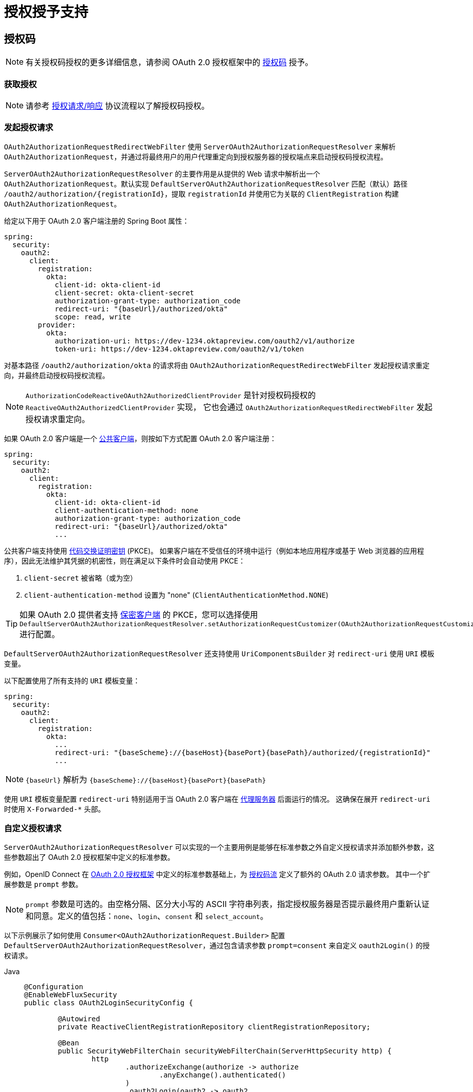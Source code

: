 [[oauth2Client-auth-grant-support]]
= 授权授予支持

[[oauth2Client-auth-code-grant]]
== 授权码

[NOTE]
有关授权码授权的更多详细信息，请参阅 OAuth 2.0 授权框架中的 https://tools.ietf.org/html/rfc6749#section-1.3.1[授权码] 授予。

=== 获取授权

[NOTE]
请参考 https://tools.ietf.org/html/rfc6749#section-4.1.1[授权请求/响应] 协议流程以了解授权码授权。

=== 发起授权请求

`OAuth2AuthorizationRequestRedirectWebFilter` 使用 `ServerOAuth2AuthorizationRequestResolver` 来解析 `OAuth2AuthorizationRequest`，并通过将最终用户的用户代理重定向到授权服务器的授权端点来启动授权码授权流程。

`ServerOAuth2AuthorizationRequestResolver` 的主要作用是从提供的 Web 请求中解析出一个 `OAuth2AuthorizationRequest`。默认实现 `DefaultServerOAuth2AuthorizationRequestResolver` 匹配（默认）路径 `+/oauth2/authorization/{registrationId}+`，提取 `registrationId` 并使用它为关联的 `ClientRegistration` 构建 `OAuth2AuthorizationRequest`。

给定以下用于 OAuth 2.0 客户端注册的 Spring Boot 属性：

[source,yaml,attrs="-attributes"]
----
spring:
  security:
    oauth2:
      client:
        registration:
          okta:
            client-id: okta-client-id
            client-secret: okta-client-secret
            authorization-grant-type: authorization_code
            redirect-uri: "{baseUrl}/authorized/okta"
            scope: read, write
        provider:
          okta:
            authorization-uri: https://dev-1234.oktapreview.com/oauth2/v1/authorize
            token-uri: https://dev-1234.oktapreview.com/oauth2/v1/token
----

对基本路径 `/oauth2/authorization/okta` 的请求将由 `OAuth2AuthorizationRequestRedirectWebFilter` 发起授权请求重定向，并最终启动授权码授权流程。

[NOTE]
`AuthorizationCodeReactiveOAuth2AuthorizedClientProvider` 是针对授权码授权的 `ReactiveOAuth2AuthorizedClientProvider` 实现，
它也会通过 `OAuth2AuthorizationRequestRedirectWebFilter` 发起授权请求重定向。

如果 OAuth 2.0 客户端是一个 https://tools.ietf.org/html/rfc6749#section-2.1[公共客户端]，则按如下方式配置 OAuth 2.0 客户端注册：

[source,yaml,attrs="-attributes"]
----
spring:
  security:
    oauth2:
      client:
        registration:
          okta:
            client-id: okta-client-id
            client-authentication-method: none
            authorization-grant-type: authorization_code
            redirect-uri: "{baseUrl}/authorized/okta"
            ...
----

公共客户端支持使用 https://tools.ietf.org/html/rfc7636[代码交换证明密钥] (PKCE)。
如果客户端在不受信任的环境中运行（例如本地应用程序或基于 Web 浏览器的应用程序），因此无法维护其凭据的机密性，则在满足以下条件时会自动使用 PKCE：

. `client-secret` 被省略（或为空）
. `client-authentication-method` 设置为 "none" (`ClientAuthenticationMethod.NONE`)

[TIP]
如果 OAuth 2.0 提供者支持 https://tools.ietf.org/html/rfc6749#section-2.1[保密客户端] 的 PKCE，您可以选择使用 `DefaultServerOAuth2AuthorizationRequestResolver.setAuthorizationRequestCustomizer(OAuth2AuthorizationRequestCustomizers.withPkce())` 进行配置。

[[oauth2Client-auth-code-redirect-uri]]
`DefaultServerOAuth2AuthorizationRequestResolver` 还支持使用 `UriComponentsBuilder` 对 `redirect-uri` 使用 `URI` 模板变量。

以下配置使用了所有支持的 `URI` 模板变量：

[source,yaml,attrs="-attributes"]
----
spring:
  security:
    oauth2:
      client:
        registration:
          okta:
            ...
            redirect-uri: "{baseScheme}://{baseHost}{basePort}{basePath}/authorized/{registrationId}"
            ...
----

[NOTE]
`+{baseUrl}+` 解析为 `+{baseScheme}://{baseHost}{basePort}{basePath}+`

使用 `URI` 模板变量配置 `redirect-uri` 特别适用于当 OAuth 2.0 客户端在 xref:features/exploits/http.adoc#http-proxy-server[代理服务器] 后面运行的情况。
这确保在展开 `redirect-uri` 时使用 `X-Forwarded-*` 头部。

=== 自定义授权请求

`ServerOAuth2AuthorizationRequestResolver` 可以实现的一个主要用例是能够在标准参数之外自定义授权请求并添加额外参数，这些参数超出了 OAuth 2.0 授权框架中定义的标准参数。

例如，OpenID Connect 在 https://tools.ietf.org/html/rfc6749#section-4.1.1[OAuth 2.0 授权框架] 中定义的标准参数基础上，为 https://openid.net/specs/openid-connect-core-1_0.html#AuthRequest[授权码流] 定义了额外的 OAuth 2.0 请求参数。
其中一个扩展参数是 `prompt` 参数。

[NOTE]
====
`prompt` 参数是可选的。由空格分隔、区分大小写的 ASCII 字符串列表，指定授权服务器是否提示最终用户重新认证和同意。定义的值包括：`none`、`login`、`consent` 和 `select_account`。
====

以下示例展示了如何使用 `Consumer<OAuth2AuthorizationRequest.Builder>` 配置 `DefaultServerOAuth2AuthorizationRequestResolver`，通过包含请求参数 `prompt=consent` 来自定义 `oauth2Login()` 的授权请求。

[tabs]
======
Java::
+
[source,java,role="primary"]
----
@Configuration
@EnableWebFluxSecurity
public class OAuth2LoginSecurityConfig {

	@Autowired
	private ReactiveClientRegistrationRepository clientRegistrationRepository;

	@Bean
	public SecurityWebFilterChain securityWebFilterChain(ServerHttpSecurity http) {
		http
			.authorizeExchange(authorize -> authorize
				.anyExchange().authenticated()
			)
			.oauth2Login(oauth2 -> oauth2
				.authorizationRequestResolver(
					authorizationRequestResolver(this.clientRegistrationRepository)
				)
			);
		return http.build();
	}

	private ServerOAuth2AuthorizationRequestResolver authorizationRequestResolver(
			ReactiveClientRegistrationRepository clientRegistrationRepository) {

		DefaultServerOAuth2AuthorizationRequestResolver authorizationRequestResolver =
				new DefaultServerOAuth2AuthorizationRequestResolver(
						clientRegistrationRepository);
		authorizationRequestResolver.setAuthorizationRequestCustomizer(
				authorizationRequestCustomizer());

		return  authorizationRequestResolver;
	}

	private Consumer<OAuth2AuthorizationRequest.Builder> authorizationRequestCustomizer() {
		return customizer -> customizer
					.additionalParameters(params -> params.put("prompt", "consent"));
	}
}
----

Kotlin::
+
[source,kotlin,role="secondary"]
----
@Configuration
@EnableWebFluxSecurity
class SecurityConfig {

    @Autowired
    private lateinit var customClientRegistrationRepository: ReactiveClientRegistrationRepository

    @Bean
    fun securityFilterChain(http: ServerHttpSecurity): SecurityWebFilterChain {
        http {
            authorizeExchange {
                authorize(anyExchange, authenticated)
            }
            oauth2Login {
                authorizationRequestResolver = authorizationRequestResolver(customClientRegistrationRepository)
            }
        }

        return http.build()
    }

    private fun authorizationRequestResolver(
            clientRegistrationRepository: ReactiveClientRegistrationRepository): ServerOAuth2AuthorizationRequestResolver {
        val authorizationRequestResolver = DefaultServerOAuth2AuthorizationRequestResolver(
                clientRegistrationRepository)
        authorizationRequestResolver.setAuthorizationRequestCustomizer(
                authorizationRequestCustomizer())
        return authorizationRequestResolver
    }

    private fun authorizationRequestCustomizer(): Consumer<OAuth2AuthorizationRequest.Builder> {
        return Consumer { customizer ->
            customizer
                .additionalParameters { params -> params["prompt"] = "consent" }
        }
    }
}
----
======

对于简单的用例，如果特定提供者的附加请求参数始终相同，则可以直接在 `authorization-uri` 属性中添加。

例如，如果提供者 `okta` 的请求参数 `prompt` 的值始终为 `consent`，那么只需如下配置：

[source,yaml]
----
spring:
  security:
    oauth2:
      client:
        provider:
          okta:
            authorization-uri: https://dev-1234.oktapreview.com/oauth2/v1/authorize?prompt=consent
----

前面的示例展示了在标准参数之上添加自定义参数的常见用例。
另外，如果你的需求更复杂，可以通过简单地覆盖 `OAuth2AuthorizationRequest.authorizationRequestUri` 属性来完全控制构建授权请求 URI 的过程。

[TIP]
`OAuth2AuthorizationRequest.Builder.build()` 构造 `OAuth2AuthorizationRequest.authorizationRequestUri`，该属性表示包含所有查询参数的授权请求 URI，采用 `application/x-www-form-urlencoded` 格式。

以下示例展示了前述示例中 `authorizationRequestCustomizer()` 的变体，并且覆盖了 `OAuth2AuthorizationRequest.authorizationRequestUri` 属性。

[tabs]
======
Java::
+
[source,java,role="primary"]
----
private Consumer<OAuth2AuthorizationRequest.Builder> authorizationRequestCustomizer() {
	return customizer -> customizer
			.authorizationRequestUri(uriBuilder -> uriBuilder
					.queryParam("prompt", "consent").build());
}
----

Kotlin::
+
[source,kotlin,role="secondary"]
----
private fun authorizationRequestCustomizer(): Consumer<OAuth2AuthorizationRequest.Builder> {
    return Consumer { customizer: OAuth2AuthorizationRequest.Builder ->
        customizer
                .authorizationRequestUri { uriBuilder: UriBuilder ->
                    uriBuilder
                            .queryParam("prompt", "consent").build()
                }
    }
}
----
======


=== 存储授权请求

`ServerAuthorizationRequestRepository` 负责从发起授权请求到接收到授权响应（回调）期间的 `OAuth2AuthorizationRequest` 持久化。

[TIP]
`OAuth2AuthorizationRequest` 用于关联和验证授权响应。

`ServerAuthorizationRequestRepository` 的默认实现是 `WebSessionOAuth2ServerAuthorizationRequestRepository`，它将 `OAuth2AuthorizationRequest` 存储在 `WebSession` 中。

如果你有自定义的 `ServerAuthorizationRequestRepository` 实现，可以按以下示例进行配置：

.ServerAuthorizationRequestRepository 配置
[tabs]
======
Java::
+
[source,java,role="primary"]
----
@Configuration
@EnableWebFluxSecurity
public class OAuth2ClientSecurityConfig {

	@Bean
	public SecurityWebFilterChain securityWebFilterChain(ServerHttpSecurity http) {
		http
			.oauth2Client(oauth2 -> oauth2
				.authorizationRequestRepository(this.authorizationRequestRepository())
				...
			);
		return http.build();
	}
}
----

Kotlin::
+
[source,kotlin,role="secondary"]
----
@Configuration
@EnableWebFluxSecurity
class OAuth2ClientSecurityConfig {

    @Bean
    fun securityFilterChain(http: ServerHttpSecurity): SecurityWebFilterChain {
        http {
            oauth2Client {
                authorizationRequestRepository = authorizationRequestRepository()
            }
        }

        return http.build()
    }
}
----
======

=== 请求访问令牌

[NOTE]
请参考 https://tools.ietf.org/html/rfc6749#section-4.1.3[访问令牌请求/响应] 协议流程以了解授权码授权。

授权码授权的 `ReactiveOAuth2AccessTokenResponseClient` 默认实现是 `WebClientReactiveAuthorizationCodeTokenResponseClient`，它使用 `WebClient` 在授权服务器的令牌端点处交换授权码以获取访问令牌。

`WebClientReactiveAuthorizationCodeTokenResponseClient` 非常灵活，因为它允许你自定义令牌请求的预处理和/或令牌响应的后处理。


=== 自定义访问令牌请求

如果你需要自定义令牌请求的预处理，可以为 `WebClientReactiveAuthorizationCodeTokenResponseClient.setParametersConverter()` 提供一个自定义的 `Converter<OAuth2AuthorizationCodeGrantRequest, MultiValueMap<String, String>>`。
默认实现构建了一个只包含标准 https://tools.ietf.org/html/rfc6749#section-4.1.3[OAuth 2.0 访问令牌请求] 中 `grant_type` 参数的 `MultiValueMap<String, String>`，用于构造请求。其他授权码授权所需的参数直接由 `WebClientReactiveAuthorizationCodeTokenResponseClient` 添加到请求体中。然而，提供一个自定义的 `Converter` 将允许你扩展标准令牌请求并添加自定义参数。

[TIP]
如果你只想添加额外参数，可以改为为 `WebClientReactiveAuthorizationCodeTokenResponseClient.addParametersConverter()` 提供一个自定义的 `Converter<OAuth2AuthorizationCodeGrantRequest, MultiValueMap<String, String>>`，它会构建一个聚合 `Converter`。

IMPORTANT: 自定义 `Converter` 必须返回目标 OAuth 2.0 提供商能够理解的有效 OAuth 2.0 访问令牌请求参数。


=== 自定义访问令牌响应

另一方面，如果你需要自定义令牌响应的后处理，你需要为 `WebClientReactiveAuthorizationCodeTokenResponseClient.setBodyExtractor()` 提供一个自定义配置的 `BodyExtractor<Mono<OAuth2AccessTokenResponse>, ReactiveHttpInputMessage>`，用于将 OAuth 2.0 访问令牌响应转换为 `OAuth2AccessTokenResponse`。由 `OAuth2BodyExtractors.oauth2AccessTokenResponse()` 提供的默认实现会解析响应并相应地处理错误。

=== 自定义 `WebClient`

或者，如果你的需求更高级，你可以通过为 `WebClientReactiveAuthorizationCodeTokenResponseClient.setWebClient()` 提供一个自定义配置的 `WebClient` 来完全控制请求/响应。

无论你是自定义 `WebClientReactiveAuthorizationCodeTokenResponseClient` 还是提供自己的 `ReactiveOAuth2AccessTokenResponseClient` 实现，都需要按以下示例进行配置：

.访问令牌响应配置
[tabs]
======
Java::
+
[source,java,role="primary"]
----
@Configuration
@EnableWebFluxSecurity
public class OAuth2ClientSecurityConfig {

	@Bean
	public SecurityWebFilterChain securityWebFilterChain(ServerHttpSecurity http) {
		http
			.oauth2Client(oauth2 -> oauth2
				.authenticationManager(this.authorizationCodeAuthenticationManager())
				...
			);
		return http.build();
	}

	private ReactiveAuthenticationManager authorizationCodeAuthenticationManager() {
		WebClientReactiveAuthorizationCodeTokenResponseClient accessTokenResponseClient =
				new WebClientReactiveAuthorizationCodeTokenResponseClient();
		...

		return new OAuth2AuthorizationCodeReactiveAuthenticationManager(accessTokenResponseClient);
	}
}
----

Kotlin::
+
[source,kotlin,role="secondary"]
----
@Configuration
@EnableWebFluxSecurity
class OAuth2ClientSecurityConfig {

    @Bean
    fun securityFilterChain(http: ServerHttpSecurity): SecurityWebFilterChain {
        http {
            oauth2Client {
                authenticationManager = authorizationCodeAuthenticationManager()
            }
        }

        return http.build()
    }

    private fun authorizationCodeAuthenticationManager(): ReactiveAuthenticationManager {
        val accessTokenResponseClient = WebClientReactiveAuthorizationCodeTokenResponseClient()
        ...

        return OAuth2AuthorizationCodeReactiveAuthenticationManager(accessTokenResponseClient)
    }
}
----
======


[[oauth2Client-refresh-token-grant]]
== 刷新令牌

[NOTE]
请参考 OAuth 2.0 授权框架以了解更多关于 https://tools.ietf.org/html/rfc6749#section-1.5[刷新令牌] 的详细信息。

=== 刷新访问令牌

[NOTE]
请参考 https://tools.ietf.org/html/rfc6749#section-6[访问令牌请求/响应] 协议流程以了解刷新令牌授权。

刷新令牌授权的 `ReactiveOAuth2AccessTokenResponseClient` 默认实现是 `WebClientReactiveRefreshTokenTokenResponseClient`，它使用 `WebClient` 在授权服务器的令牌端点刷新访问令牌。

`WebClientReactiveRefreshTokenTokenResponseClient` 非常灵活，因为它允许你自定义令牌请求的预处理和/或令牌响应的后处理。


=== 自定义访问令牌请求

如果你需要自定义令牌请求的预处理，可以为 `WebClientReactiveRefreshTokenTokenResponseClient.setParametersConverter()` 提供一个自定义的 `Converter<OAuth2RefreshTokenGrantRequest, MultiValueMap<String, String>>`。
默认实现构建了一个只包含标准 https://tools.ietf.org/html/rfc6749#section-6[OAuth 2.0 访问令牌请求] 中 `grant_type` 参数的 `MultiValueMap<String, String>`，用于构造请求。其他刷新令牌授权所需的参数直接由 `WebClientReactiveRefreshTokenTokenResponseClient` 添加到请求体中。然而，提供一个自定义的 `Converter` 将允许你扩展标准令牌请求并添加自定义参数。

[TIP]
如果你只想添加额外参数，可以改为为 `WebClientReactiveRefreshTokenTokenResponseClient.addParametersConverter()` 提供一个自定义的 `Converter<OAuth2RefreshTokenGrantRequest, MultiValueMap<String, String>>`，它会构建一个聚合 `Converter`。

IMPORTANT: 自定义 `Converter` 必须返回目标 OAuth 2.0 提供商能够理解的有效 OAuth 2.0 访问令牌请求参数。


=== 自定义访问令牌响应

另一方面，如果你需要自定义令牌响应的后处理，你需要为 `WebClientReactiveRefreshTokenTokenResponseClient.setBodyExtractor()` 提供一个自定义配置的 `BodyExtractor<Mono<OAuth2AccessTokenResponse>, ReactiveHttpInputMessage>`，用于将 OAuth 2.0 访问令牌响应转换为 `OAuth2AccessTokenResponse`。由 `OAuth2BodyExtractors.oauth2AccessTokenResponse()` 提供的默认实现会解析响应并相应地处理错误。

=== 自定义 `WebClient`

或者，如果你的需求更高级，你可以通过为 `WebClientReactiveRefreshTokenTokenResponseClient.setWebClient()` 提供一个自定义配置的 `WebClient` 来完全控制请求/响应。

无论你是自定义 `WebClientReactiveRefreshTokenTokenResponseClient` 还是提供自己的 `ReactiveOAuth2AccessTokenResponseClient` 实现，都需要按以下示例进行配置：

.访问令牌响应配置
[tabs]
======
Java::
+
[source,java,role="primary"]
----
// Customize
ReactiveOAuth2AccessTokenResponseClient<OAuth2RefreshTokenGrantRequest> refreshTokenTokenResponseClient = ...

ReactiveOAuth2AuthorizedClientProvider authorizedClientProvider =
		ReactiveOAuth2AuthorizedClientProviderBuilder.builder()
				.authorizationCode()
				.refreshToken(configurer -> configurer.accessTokenResponseClient(refreshTokenTokenResponseClient))
				.build();

...

authorizedClientManager.setAuthorizedClientProvider(authorizedClientProvider);
----

Kotlin::
+
[source,kotlin,role="secondary"]
----
// Customize
val refreshTokenTokenResponseClient: ReactiveOAuth2AccessTokenResponseClient<OAuth2RefreshTokenGrantRequest> = ...

val authorizedClientProvider: ReactiveOAuth2AuthorizedClientProvider = ReactiveOAuth2AuthorizedClientProviderBuilder.builder()
        .authorizationCode()
        .refreshToken { it.accessTokenResponseClient(refreshTokenTokenResponseClient) }
        .build()

...

authorizedClientManager.setAuthorizedClientProvider(authorizedClientProvider)
----
======

[NOTE]
`ReactiveOAuth2AuthorizedClientProviderBuilder.builder().refreshToken()` 配置了一个 `RefreshTokenReactiveOAuth2AuthorizedClientProvider`，
它是针对刷新令牌授权的 `ReactiveOAuth2AuthorizedClientProvider` 实现。

`OAuth2RefreshToken` 可能作为 `authorization_code` 和 `password` 授权类型的访问令牌响应的一部分被返回。
如果 `OAuth2AuthorizedClient.getRefreshToken()` 可用并且 `OAuth2AuthorizedClient.getAccessToken()` 已过期，`RefreshTokenReactiveOAuth2AuthorizedClientProvider` 将自动刷新它。


[[oauth2Client-client-creds-grant]]
== 客户端凭证

[NOTE]
请参考 OAuth 2.0 授权框架以了解更多关于 https://tools.ietf.org/html/rfc6749#section-1.3.4[客户端凭证] 授权的详细信息。

=== 请求访问令牌

[NOTE]
请参考 https://tools.ietf.org/html/rfc6749#section-4.4.2[访问令牌请求/响应] 协议流程以了解客户端凭证授权。

客户端凭证授权的 `ReactiveOAuth2AccessTokenResponseClient` 默认实现是 `WebClientReactiveClientCredentialsTokenResponseClient`，它使用 `WebClient` 在授权服务器的令牌端点请求访问令牌。

`WebClientReactiveClientCredentialsTokenResponseClient` 非常灵活，因为它允许你自定义令牌请求的预处理和/或令牌响应的后处理。


=== 自定义访问令牌请求

如果你需要自定义令牌请求的预处理，可以为 `WebClientReactiveClientCredentialsTokenResponseClient.setParametersConverter()` 提供一个自定义的 `Converter<OAuth2ClientCredentialsGrantRequest, MultiValueMap<String, String>>`。
默认实现构建了一个只包含标准 https://tools.ietf.org/html/rfc6749#section-4.4.2[OAuth 2.0 访问令牌请求] 中 `grant_type` 参数的 `MultiValueMap<String, String>`，用于构造请求。其他客户端凭证授权所需的参数直接由 `WebClientReactiveClientCredentialsTokenResponseClient` 添加到请求体中。然而，提供一个自定义的 `Converter` 将允许你扩展标准令牌请求并添加自定义参数。

[TIP]
如果你只想添加额外参数，可以改为为 `WebClientReactiveClientCredentialsTokenResponseClient.addParametersConverter()` 提供一个自定义的 `Converter<OAuth2ClientCredentialsGrantRequest, MultiValueMap<String, String>>`，它会构建一个聚合 `Converter`。

IMPORTANT: 自定义 `Converter` 必须返回目标 OAuth 2.0 提供商能够理解的有效 OAuth 2.0 访问令牌请求参数。


=== 自定义访问令牌响应

另一方面，如果你需要自定义令牌响应的后处理，你需要为 `WebClientReactiveClientCredentialsTokenResponseClient.setBodyExtractor()` 提供一个自定义配置的 `BodyExtractor<Mono<OAuth2AccessTokenResponse>, ReactiveHttpInputMessage>`，用于将 OAuth 2.0 访问令牌响应转换为 `OAuth2AccessTokenResponse`。由 `OAuth2BodyExtractors.oauth2AccessTokenResponse()` 提供的默认实现会解析响应并相应地处理错误。

=== 自定义 `WebClient`

或者，如果你的需求更高级，你可以通过为 `WebClientReactiveClientCredentialsTokenResponseClient.setWebClient()` 提供一个自定义配置的 `WebClient` 来完全控制请求/响应。

无论你是自定义 `WebClientReactiveClientCredentialsTokenResponseClient` 还是提供自己的 `ReactiveOAuth2AccessTokenResponseClient` 实现，都需要按以下示例进行配置：

[tabs]
======
Java::
+
[source,java,role="primary"]
----
// Customize
ReactiveOAuth2AccessTokenResponseClient<OAuth2ClientCredentialsGrantRequest> clientCredentialsTokenResponseClient = ...

ReactiveOAuth2AuthorizedClientProvider authorizedClientProvider =
		ReactiveOAuth2AuthorizedClientProviderBuilder.builder()
				.clientCredentials(configurer -> configurer.accessTokenResponseClient(clientCredentialsTokenResponseClient))
				.build();

...

authorizedClientManager.setAuthorizedClientProvider(authorizedClientProvider);
----

Kotlin::
+
[source,kotlin,role="secondary"]
----
// Customize
val clientCredentialsTokenResponseClient: ReactiveOAuth2AccessTokenResponseClient<OAuth2ClientCredentialsGrantRequest> = ...

val authorizedClientProvider: ReactiveOAuth2AuthorizedClientProvider = ReactiveOAuth2AuthorizedClientProviderBuilder.builder()
        .clientCredentials { it.accessTokenResponseClient(clientCredentialsTokenResponseClient) }
        .build()

...

authorizedClientManager.setAuthorizedClientProvider(authorizedClientProvider)
----
======

[NOTE]
`ReactiveOAuth2AuthorizedClientProviderBuilder.builder().clientCredentials()` 配置了一个 `ClientCredentialsReactiveOAuth2AuthorizedClientProvider`，
它是针对客户端凭证授权的 `ReactiveOAuth2AuthorizedClientProvider` 实现。

=== 使用访问令牌

给定以下用于 OAuth 2.0 客户端注册的 Spring Boot 属性：

[source,yaml]
----
spring:
  security:
    oauth2:
      client:
        registration:
          okta:
            client-id: okta-client-id
            client-secret: okta-client-secret
            authorization-grant-type: client_credentials
            scope: read, write
        provider:
          okta:
            token-uri: https://dev-1234.oktapreview.com/oauth2/v1/token
----

...以及 `ReactiveOAuth2AuthorizedClientManager` `@Bean`：

[tabs]
======
Java::
+
[source,java,role="primary"]
----
@Bean
public ReactiveOAuth2AuthorizedClientManager authorizedClientManager(
		ReactiveClientRegistrationRepository clientRegistrationRepository,
		ServerOAuth2AuthorizedClientRepository authorizedClientRepository) {

	ReactiveOAuth2AuthorizedClientProvider authorizedClientProvider =
			ReactiveOAuth2AuthorizedClientProviderBuilder.builder()
					.clientCredentials()
					.build();

	DefaultReactiveOAuth2AuthorizedClientManager authorizedClientManager =
			new DefaultReactiveOAuth2AuthorizedClientManager(
					clientRegistrationRepository, authorizedClientRepository);
	authorizedClientManager.setAuthorizedClientProvider(authorizedClientProvider);

	return authorizedClientManager;
}
----

Kotlin::
+
[source,kotlin,role="secondary"]
----
@Bean
fun authorizedClientManager(
        clientRegistrationRepository: ReactiveClientRegistrationRepository,
        authorizedClientRepository: ServerOAuth2AuthorizedClientRepository): ReactiveOAuth2AuthorizedClientManager {
    val authorizedClientProvider: ReactiveOAuth2AuthorizedClientProvider = ReactiveOAuth2AuthorizedClientProviderBuilder.builder()
            .clientCredentials()
            .build()
    val authorizedClientManager = DefaultReactiveOAuth2AuthorizedClientManager(
            clientRegistrationRepository, authorizedClientRepository)
    authorizedClientManager.setAuthorizedClientProvider(authorizedClientProvider)
    return authorizedClientManager
}
----
======

你可以如下获取 `OAuth2AccessToken`：

[tabs]
======
Java::
+
[source,java,role="primary"]
----
@Controller
public class OAuth2ClientController {

	@Autowired
	private ReactiveOAuth2AuthorizedClientManager authorizedClientManager;

	@GetMapping("/")
	public Mono<String> index(Authentication authentication, ServerWebExchange exchange) {
		OAuth2AuthorizeRequest authorizeRequest = OAuth2AuthorizeRequest.withClientRegistrationId("okta")
				.principal(authentication)
				.attribute(ServerWebExchange.class.getName(), exchange)
				.build();

		return this.authorizedClientManager.authorize(authorizeRequest)
				.map(OAuth2AuthorizedClient::getAccessToken)
				...
				.thenReturn("index");
	}
}
----

Kotlin::
+
[source,kotlin,role="secondary"]
----
class OAuth2ClientController {

    @Autowired
    private lateinit var authorizedClientManager: ReactiveOAuth2AuthorizedClientManager

    @GetMapping("/")
    fun index(authentication: Authentication, exchange: ServerWebExchange): Mono<String> {
        val authorizeRequest = OAuth2AuthorizeRequest.withClientRegistrationId("okta")
                .principal(authentication)
                .attribute(ServerWebExchange::class.java.name, exchange)
                .build()

        return authorizedClientManager.authorize(authorizeRequest)
                .map { it.accessToken }
                ...
                .thenReturn("index")
    }
}
----
======

[NOTE]
`ServerWebExchange` 是一个可选属性。
如果未提供，它将通过键 `ServerWebExchange.class` 从 https://projectreactor.io/docs/core/release/reference/#context[Reactor 上下文] 中获取。


[[oauth2Client-password-grant]]
== 资源所有者密码凭证

[NOTE]
请参考 OAuth 2.0 授权框架以了解更多关于 https://tools.ietf.org/html/rfc6749#section-1.3.3[资源所有者密码凭证] 授权的详细信息。

=== 请求访问令牌

[NOTE]
请参考 https://tools.ietf.org/html/rfc6749#section-4.3.2[访问令牌请求/响应] 协议流程以了解资源所有者密码凭证授权。

资源所有者密码凭证授权的 `ReactiveOAuth2AccessTokenResponseClient` 默认实现是 `WebClientReactivePasswordTokenResponseClient`，它使用 `WebClient` 在授权服务器的令牌端点请求访问令牌。

`WebClientReactivePasswordTokenResponseClient` 非常灵活，因为它允许你自定义令牌请求的预处理和/或令牌响应的后处理。


=== 自定义访问令牌请求

如果你需要自定义令牌请求的预处理，可以为 `WebClientReactivePasswordTokenResponseClient.setParametersConverter()` 提供一个自定义的 `Converter<OAuth2PasswordGrantRequest, MultiValueMap<String, String>>`。
默认实现构建了一个只包含标准 https://tools.ietf.org/html/rfc6749#section-4.4.2[OAuth 2.0 访问令牌请求] 中 `grant_type` 参数的 `MultiValueMap<String, String>`，用于构造请求。其他资源所有者密码凭证授权所需的参数直接由 `WebClientReactivePasswordTokenResponseClient` 添加到请求体中。然而，提供一个自定义的 `Converter` 将允许你扩展标准令牌请求并添加自定义参数。

[TIP]
如果你只想添加额外参数，可以改为为 `WebClientReactivePasswordTokenResponseClient.addParametersConverter()` 提供一个自定义的 `Converter<OAuth2PasswordGrantRequest, MultiValueMap<String, String>>`，它会构建一个聚合 `Converter`。

IMPORTANT: 自定义 `Converter` 必须返回目标 OAuth 2.0 提供商能够理解的有效 OAuth 2.0 访问令牌请求参数。


=== 自定义访问令牌响应

另一方面，如果你需要自定义令牌响应的后处理，你需要为 `WebClientReactivePasswordTokenResponseClient.setBodyExtractor()` 提供一个自定义配置的 `BodyExtractor<Mono<OAuth2AccessTokenResponse>, ReactiveHttpInputMessage>`，用于将 OAuth 2.0 访问令牌响应转换为 `OAuth2AccessTokenResponse`。由 `OAuth2BodyExtractors.oauth2AccessTokenResponse()` 提供的默认实现会解析响应并相应地处理错误。

=== 自定义 `WebClient`

或者，如果你的需求更高级，你可以通过为 `WebClientReactivePasswordTokenResponseClient.setWebClient()` 提供一个自定义配置的 `WebClient` 来完全控制请求/响应。

无论你是自定义 `WebClientReactivePasswordTokenResponseClient` 还是提供自己的 `ReactiveOAuth2AccessTokenResponseClient` 实现，都需要按以下示例进行配置：

[tabs]
======
Java::
+
[source,java,role="primary"]
----
// Customize
ReactiveOAuth2AccessTokenResponseClient<OAuth2PasswordGrantRequest> passwordTokenResponseClient = ...

ReactiveOAuth2AuthorizedClientProvider authorizedClientProvider =
		ReactiveOAuth2AuthorizedClientProviderBuilder.builder()
				.password(configurer -> configurer.accessTokenResponseClient(passwordTokenResponseClient))
				.refreshToken()
				.build();

...

authorizedClientManager.setAuthorizedClientProvider(authorizedClientProvider);
----

Kotlin::
+
[source,kotlin,role="secondary"]
----
val passwordTokenResponseClient: ReactiveOAuth2AccessTokenResponseClient<OAuth2PasswordGrantRequest> = ...

val authorizedClientProvider = ReactiveOAuth2AuthorizedClientProviderBuilder.builder()
        .password { it.accessTokenResponseClient(passwordTokenResponseClient) }
        .refreshToken()
        .build()

...

authorizedClientManager.setAuthorizedClientProvider(authorizedClientProvider)
----
======

[NOTE]
`ReactiveOAuth2AuthorizedClientProviderBuilder.builder().password()` 配置了一个 `PasswordReactiveOAuth2AuthorizedClientProvider`，
它是针对资源所有者密码凭证授权的 `ReactiveOAuth2AuthorizedClientProvider` 实现。

=== 使用访问令牌

给定以下用于 OAuth 2.0 客户端注册的 Spring Boot 属性：

[source,yaml]
----
spring:
  security:
    oauth2:
      client:
        registration:
          okta:
            client-id: okta-client-id
            client-secret: okta-client-secret
            authorization-grant-type: password
            scope: read, write
        provider:
          okta:
            token-uri: https://dev-1234.oktapreview.com/oauth2/v1/token
----

...以及 `ReactiveOAuth2AuthorizedClientManager` `@Bean`：

[tabs]
======
Java::
+
[source,java,role="primary"]
----
@Bean
public ReactiveOAuth2AuthorizedClientManager authorizedClientManager(
		ReactiveClientRegistrationRepository clientRegistrationRepository,
		ServerOAuth2AuthorizedClientRepository authorizedClientRepository) {

	ReactiveOAuth2AuthorizedClientProvider authorizedClientProvider =
			ReactiveOAuth2AuthorizedClientProviderBuilder.builder()
					.password()
					.refreshToken()
					.build();

	DefaultReactiveOAuth2AuthorizedClientManager authorizedClientManager =
			new DefaultReactiveOAuth2AuthorizedClientManager(
					clientRegistrationRepository, authorizedClientRepository);
	authorizedClientManager.setAuthorizedClientProvider(authorizedClientProvider);

	// 假设 `username` 和 `password` 作为 `ServerHttpRequest` 参数提供，
	// 将 `ServerHttpRequest` 参数映射到 `OAuth2AuthorizationContext.getAttributes()`
	authorizedClientManager.setContextAttributesMapper(contextAttributesMapper());

	return authorizedClientManager;
}

private Function<OAuth2AuthorizeRequest, Mono<Map<String, Object>>> contextAttributesMapper() {
	return authorizeRequest -> {
		Map<String, Object> contextAttributes = Collections.emptyMap();
		ServerWebExchange exchange = authorizeRequest.getAttribute(ServerWebExchange.class.getName());
		ServerHttpRequest request = exchange.getRequest();
		String username = request.getQueryParams().getFirst(OAuth2ParameterNames.USERNAME);
		String password = request.getQueryParams().getFirst(OAuth2ParameterNames.PASSWORD);
		if (StringUtils.hasText(username) && StringUtils.hasText(password)) {
			contextAttributes = new HashMap<>();

			// `PasswordReactiveOAuth2AuthorizedClientProvider` 需要这两个属性
			contextAttributes.put(OAuth2AuthorizationContext.USERNAME_ATTRIBUTE_NAME, username);
			contextAttributes.put(OAuth2AuthorizationContext.PASSWORD_ATTRIBUTE_NAME, password);
		}
		return Mono.just(contextAttributes);
	};
}
----

Kotlin::
+
[source,kotlin,role="secondary"]
----
@Bean
fun authorizedClientManager(
        clientRegistrationRepository: ReactiveClientRegistrationRepository,
        authorizedClientRepository: ServerOAuth2AuthorizedClientRepository): ReactiveOAuth2AuthorizedClientManager {
    val authorizedClientProvider: ReactiveOAuth2AuthorizedClientProvider = ReactiveOAuth2AuthorizedClientProviderBuilder.builder()
            .password()
            .refreshToken()
            .build()
    val authorizedClientManager = DefaultReactiveOAuth2AuthorizedClientManager(
            clientRegistrationRepository, authorizedClientRepository)
    authorizedClientManager.setAuthorizedClientProvider(authorizedClientProvider)

    // 假设 `username` 和 `password` 作为 `ServerHttpRequest` 参数提供，
    // 将 `ServerHttpRequest` 参数映射到 `OAuth2AuthorizationContext.getAttributes()`
    authorizedClientManager.setContextAttributesMapper(contextAttributesMapper())
    return authorizedClientManager
}

private fun contextAttributesMapper(): Function<OAuth2AuthorizeRequest, Mono<MutableMap<String, Any>>> {
    return Function { authorizeRequest ->
        var contextAttributes: MutableMap<String, Any> = mutableMapOf()
        val exchange: ServerWebExchange = authorizeRequest.getAttribute(ServerWebExchange::class.java.name)!!
        val request: ServerHttpRequest = exchange.request
        val username: String? = request.queryParams.getFirst(OAuth2ParameterNames.USERNAME)
        val password: String? = request.queryParams.getFirst(OAuth2ParameterNames.PASSWORD)
        if (StringUtils.hasText(username) && StringUtils.hasText(password)) {
            contextAttributes = hashMapOf()

            // `PasswordReactiveOAuth2AuthorizedClientProvider` 需要这两个属性
            contextAttributes[OAuth2AuthorizationContext.USERNAME_ATTRIBUTE_NAME] = username!!
            contextAttributes[OAuth2AuthorizationContext.PASSWORD_ATTRIBUTE_NAME] = password!!
        }
        Mono.just(contextAttributes)
    }
}
----
======

你可以如下获取 `OAuth2AccessToken`：

[tabs]
======
Java::
+
[source,java,role="primary"]
----
@Controller
public class OAuth2ClientController {

	@Autowired
	private ReactiveOAuth2AuthorizedClientManager authorizedClientManager;

	@GetMapping("/")
	public Mono<String> index(Authentication authentication, ServerWebExchange exchange) {
		OAuth2AuthorizeRequest authorizeRequest = OAuth2AuthorizeRequest.withClientRegistrationId("okta")
				.principal(authentication)
				.attribute(ServerWebExchange.class.getName(), exchange)
				.build();

		return this.authorizedClientManager.authorize(authorizeRequest)
				.map(OAuth2AuthorizedClient::getAccessToken)
				...
				.thenReturn("index");
	}
}
----

Kotlin::
+
[source,kotlin,role="secondary"]
----
@Controller
class OAuth2ClientController {
    @Autowired
    private lateinit var authorizedClientManager: ReactiveOAuth2AuthorizedClientManager

    @GetMapping("/")
    fun index(authentication: Authentication, exchange: ServerWebExchange): Mono<String> {
        val authorizeRequest = OAuth2AuthorizeRequest.withClientRegistrationId("okta")
                .principal(authentication)
                .attribute(ServerWebExchange::class.java.name, exchange)
                .build()

        return authorizedClientManager.authorize(authorizeRequest)
                .map { it.accessToken }
                ...
                .thenReturn("index")
    }
}
----
======

[NOTE]
`ServerWebExchange` 是一个可选属性。
如果未提供，它将通过键 `ServerWebExchange.class` 从 https://projectreactor.io/docs/core/release/reference/#context[Reactor 上下文] 中获取。


[[oauth2Client-jwt-bearer-grant]]
== JWT Bearer

[NOTE]
请参考 OAuth 2.0 客户端认证和授权授予的 JSON Web Token (JWT) 配置文件以了解更多关于 https://datatracker.ietf.org/doc/html/rfc7523[JWT Bearer] 授权的详细信息。

=== 请求访问令牌

[NOTE]
请参考 https://datatracker.ietf.org/doc/html/rfc7523#section-2.1[访问令牌请求/响应] 协议流程以了解 JWT Bearer 授权。

JWT Bearer 授权的 `ReactiveOAuth2AccessTokenResponseClient` 默认实现是 `WebClientReactiveJwtBearerTokenResponseClient`，它使用 `WebClient` 在授权服务器的令牌端点请求访问令牌。

`WebClientReactiveJwtBearerTokenResponseClient` 非常灵活，因为它允许你自定义令牌请求的预处理和/或令牌响应的后处理。


=== 自定义访问令牌请求

如果你需要自定义令牌请求的预处理，可以为 `WebClientReactiveJwtBearerTokenResponseClient.setParametersConverter()` 提供一个自定义的 `Converter<JwtBearerGrantRequest, MultiValueMap<String, String>>`。
默认实现构建了一个只包含标准 https://tools.ietf.org/html/rfc6749#section-4.4.2[OAuth 2.0 访问令牌请求] 中 `grant_type` 参数的 `MultiValueMap<String, String>`，用于构造请求。其他 JWT Bearer 授权所需的参数直接由 `WebClientReactiveJwtBearerTokenResponseClient` 添加到请求体中。然而，提供一个自定义的 `Converter` 将允许你扩展标准令牌请求并添加自定义参数。

[TIP]
如果你只想添加额外参数，可以改为为 `WebClientReactiveJwtBearerTokenResponseClient.addParametersConverter()` 提供一个自定义的 `Converter<JwtBearerGrantRequest, MultiValueMap<String, String>>`，它会构建一个聚合 `Converter`。

IMPORTANT: 自定义 `Converter` 必须返回目标 OAuth 2.0 提供商能够理解的有效 OAuth 2.0 访问令牌请求参数。

=== 自定义访问令牌响应

另一方面，如果你需要自定义令牌响应的后处理，你需要为 `WebClientReactiveJwtBearerTokenResponseClient.setBodyExtractor()` 提供一个自定义配置的 `BodyExtractor<Mono<OAuth2AccessTokenResponse>, ReactiveHttpInputMessage>`，用于将 OAuth 2.0 访问令牌响应转换为 `OAuth2AccessTokenResponse`。由 `OAuth2BodyExtractors.oauth2AccessTokenResponse()` 提供的默认实现会解析响应并相应地处理错误。

=== 自定义 `WebClient`

或者，如果你的需求更高级，你可以通过为 `WebClientReactiveJwtBearerTokenResponseClient.setWebClient()` 提供一个自定义配置的 `WebClient` 来完全控制请求/响应。

无论你是自定义 `WebClientReactiveJwtBearerTokenResponseClient` 还是提供自己的 `ReactiveOAuth2AccessTokenResponseClient` 实现，都需要按以下示例进行配置：

[tabs]
======
Java::
+
[source,java,role="primary"]
----
// Customize
ReactiveOAuth2AccessTokenResponseClient<JwtBearerGrantRequest> jwtBearerTokenResponseClient = ...

JwtBearerReactiveOAuth2AuthorizedClientProvider jwtBearerAuthorizedClientProvider = new JwtBearerReactiveOAuth2AuthorizedClientProvider();
jwtBearerAuthorizedClientProvider.setAccessTokenResponseClient(jwtBearerTokenResponseClient);

ReactiveOAuth2AuthorizedClientProvider authorizedClientProvider =
		ReactiveOAuth2AuthorizedClientProviderBuilder.builder()
				.provider(jwtBearerAuthorizedClientProvider)
				.build();

...

authorizedClientManager.setAuthorizedClientProvider(authorizedClientProvider);
----

Kotlin::
+
[source,kotlin,role="secondary"]
----
// Customize
val jwtBearerTokenResponseClient: ReactiveOAuth2AccessTokenResponseClient<JwtBearerGrantRequest> = ...

val jwtBearerAuthorizedClientProvider = JwtBearerReactiveOAuth2AuthorizedClientProvider()
jwtBearerAuthorizedClientProvider.setAccessTokenResponseClient(jwtBearerTokenResponseClient)

val authorizedClientProvider = ReactiveOAuth2AuthorizedClientProviderBuilder.builder()
        .provider(jwtBearerAuthorizedClientProvider)
        .build()

...

authorizedClientManager.setAuthorizedClientProvider(authorizedClientProvider)
----
======

=== 使用访问令牌

给定以下用于 OAuth 2.0 客户端注册的 Spring Boot 属性：

[source,yaml]
----
spring:
  security:
    oauth2:
      client:
        registration:
          okta:
            client-id: okta-client-id
            client-secret: okta-client-secret
            authorization-grant-type: urn:ietf:params:oauth:grant-type:jwt-bearer
            scope: read
        provider:
          okta:
            token-uri: https://dev-1234.oktapreview.com/oauth2/v1/token
----

...以及 `OAuth2AuthorizedClientManager` `@Bean`：

[tabs]
======
Java::
+
[source,java,role="primary"]
----
@Bean
public ReactiveOAuth2AuthorizedClientManager authorizedClientManager(
		ReactiveClientRegistrationRepository clientRegistrationRepository,
		ServerOAuth2AuthorizedClientRepository authorizedClientRepository) {

	JwtBearerReactiveOAuth2AuthorizedClientProvider jwtBearerAuthorizedClientProvider =
			new JwtBearerReactiveOAuth2AuthorizedClientProvider();

	ReactiveOAuth2AuthorizedClientProvider authorizedClientProvider =
			ReactiveOAuth2AuthorizedClientProviderBuilder.builder()
					.provider(jwtBearerAuthorizedClientProvider)
					.build();

	DefaultReactiveOAuth2AuthorizedClientManager authorizedClientManager =
			new DefaultReactiveOAuth2AuthorizedClientManager(
					clientRegistrationRepository, authorizedClientRepository);
	authorizedClientManager.setAuthorizedClientProvider(authorizedClientProvider);

	return authorizedClientManager;
}
----

Kotlin::
+
[source,kotlin,role="secondary"]
----
@Bean
fun authorizedClientManager(
        clientRegistrationRepository: ReactiveClientRegistrationRepository,
        authorizedClientRepository: ServerOAuth2AuthorizedClientRepository): ReactiveOAuth2AuthorizedClientManager {
    val jwtBearerAuthorizedClientProvider = JwtBearerReactiveOAuth2AuthorizedClientProvider()
    val authorizedClientProvider = ReactiveOAuth2AuthorizedClientProviderBuilder.builder()
            .provider(jwtBearerAuthorizedClientProvider)
            .build()
    val authorizedClientManager = DefaultReactiveOAuth2AuthorizedClientManager(
            clientRegistrationRepository, authorizedClientRepository)
    authorizedClientManager.setAuthorizedClientProvider(authorizedClientProvider)
    return authorizedClientManager
}
----
======

你可以如下获取 `OAuth2AccessToken`：

[tabs]
======
Java::
+
[source,java,role="primary"]
----
@RestController
public class OAuth2ResourceServerController {

	@Autowired
	private ReactiveOAuth2AuthorizedClientManager authorizedClientManager;

	@GetMapping("/resource")
	public Mono<String> resource(JwtAuthenticationToken jwtAuthentication, ServerWebExchange exchange) {
		OAuth2AuthorizeRequest authorizeRequest = OAuth2AuthorizeRequest.withClientRegistrationId("okta")
				.principal(jwtAuthentication)
				.build();

		return this.authorizedClientManager.authorize(authorizeRequest)
				.map(OAuth2AuthorizedClient::getAccessToken)
				...
	}
}
----

Kotlin::
+
[source,kotlin,role="secondary"]
----
class OAuth2ResourceServerController {

    @Autowired
    private lateinit var authorizedClientManager: ReactiveOAuth2AuthorizedClientManager

    @GetMapping("/resource")
    fun resource(jwtAuthentication: JwtAuthenticationToken, exchange: ServerWebExchange): Mono<String> {
        val authorizeRequest = OAuth2AuthorizeRequest.withClientRegistrationId("okta")
                .principal(jwtAuthentication)
                .build()
        return authorizedClientManager.authorize(authorizeRequest)
                .map { it.accessToken }
                ...
    }
}
----
======

[NOTE]
`JwtBearerReactiveOAuth2AuthorizedClientProvider` 默认通过 `OAuth2AuthorizationContext.getPrincipal().getPrincipal()` 解析 `Jwt` 断言，因此在前面的示例中使用了 `JwtAuthenticationToken`。

[TIP]
如果你需要从不同来源解析 `Jwt` 断言，可以为 `JwtBearerReactiveOAuth2AuthorizedClientProvider.setJwtAssertionResolver()` 提供一个自定义的 `Function<OAuth2AuthorizationContext, Mono<Jwt>>`。

[[oauth2Client-token-exchange-grant]]
== 令牌交换

[NOTE]
请参考 OAuth 2.0 令牌交换以了解更多关于 https://datatracker.ietf.org/doc/html/rfc8693[令牌交换] 授权的详细信息。

=== 请求访问令牌

[NOTE]
请参考 https://datatracker.ietf.org/doc/html/rfc8693#section-2[令牌交换请求和响应] 协议流程以了解令牌交换授权。

令牌交换授权的 `ReactiveOAuth2AccessTokenResponseClient` 默认实现是 `WebClientReactiveTokenExchangeTokenResponseClient`，它使用 `WebClient` 在授权服务器的令牌端点请求访问令牌。

`WebClientReactiveTokenExchangeTokenResponseClient` 非常灵活，因为它允许你自定义令牌请求的预处理和/或令牌响应的后处理。


=== 自定义访问令牌请求

如果你需要自定义令牌请求的预处理，可以为 `WebClientReactiveTokenExchangeTokenResponseClient.setParametersConverter()` 提供一个自定义的 `Converter<TokenExchangeGrantRequest, MultiValueMap<String, String>>`。
默认实现构建了一个只包含标准 https://tools.ietf.org/html/rfc6749#section-4.4.2[OAuth 2.0 访问令牌请求] 中 `grant_type` 参数的 `MultiValueMap<String, String>`，用于构造请求。其他令牌交换授权所需的参数直接由 `WebClientReactiveTokenExchangeTokenResponseClient` 添加到请求体中。然而，提供一个自定义的 `Converter` 将允许你扩展标准令牌请求并添加自定义参数。

[TIP]
如果你只想添加额外参数，可以改为为 `WebClientReactiveTokenExchangeTokenResponseClient.addParametersConverter()` 提供一个自定义的 `Converter<TokenExchangeGrantRequest, MultiValueMap<String, String>>`，它会构建一个聚合 `Converter`。

IMPORTANT: 自定义 `Converter` 必须返回目标 OAuth 2.0 提供商能够理解的有效 OAuth 2.0 访问令牌请求参数。

=== 自定义访问令牌响应

另一方面，如果你需要自定义令牌响应的后处理，你需要为 `WebClientReactiveTokenExchangeTokenResponseClient.setBodyExtractor()` 提供一个自定义配置的 `BodyExtractor<Mono<OAuth2AccessTokenResponse>, ReactiveHttpInputMessage>`，用于将 OAuth 2.0 访问令牌响应转换为 `OAuth2AccessTokenResponse`。由 `OAuth2BodyExtractors.oauth2AccessTokenResponse()` 提供的默认实现会解析响应并相应地处理错误。

=== 自定义 `WebClient`

或者，如果你的需求更高级，你可以通过为 `WebClientReactiveTokenExchangeTokenResponseClient.setWebClient()` 提供一个自定义配置的 `WebClient` 来完全控制请求/响应。

无论你是自定义 `WebClientReactiveTokenExchangeTokenResponseClient` 还是提供自己的 `ReactiveOAuth2AccessTokenResponseClient` 实现，都需要按以下示例进行配置：

[tabs]
======
Java::
+
[source,java,role="primary"]
----
// Customize
ReactiveOAuth2AccessTokenResponseClient<TokenExchangeGrantRequest> tokenExchangeTokenResponseClient = ...

TokenExchangeReactiveOAuth2AuthorizedClientProvider tokenExchangeAuthorizedClientProvider = new TokenExchangeReactiveOAuth2AuthorizedClientProvider();
tokenExchangeAuthorizedClientProvider.setAccessTokenResponseClient(tokenExchangeTokenResponseClient);

ReactiveOAuth2AuthorizedClientProvider authorizedClientProvider =
		ReactiveOAuth2AuthorizedClientProviderBuilder.builder()
				.provider(tokenExchangeAuthorizedClientProvider)
				.build();

...

authorizedClientManager.setAuthorizedClientProvider(authorizedClientProvider);
----

Kotlin::
+
[source,kotlin,role="secondary"]
----
// Customize
val tokenExchangeTokenResponseClient: ReactiveOAuth2AccessTokenResponseClient<TokenExchangeGrantRequest> = ...

val tokenExchangeAuthorizedClientProvider = TokenExchangeReactiveOAuth2AuthorizedClientProvider()
tokenExchangeAuthorizedClientProvider.setAccessTokenResponseClient(tokenExchangeTokenResponseClient)

val authorizedClientProvider = ReactiveOAuth2AuthorizedClientProviderBuilder.builder()
        .provider(tokenExchangeAuthorizedClientProvider)
        .build()

...

authorizedClientManager.setAuthorizedClientProvider(authorizedClientProvider)
----
======

=== 使用访问令牌

给定以下用于 OAuth 2.0 客户端注册的 Spring Boot 属性：

[source,yaml]
----
spring:
  security:
    oauth2:
      client:
        registration:
          okta:
            client-id: okta-client-id
            client-secret: okta-client-secret
            authorization-grant-type: urn:ietf:params:oauth:grant-type:token-exchange
            scope: read
        provider:
          okta:
            token-uri: https://dev-1234.oktapreview.com/oauth2/v1/token
----

...以及 `OAuth2AuthorizedClientManager` `@Bean`：

[tabs]
======
Java::
+
[source,java,role="primary"]
----
@Bean
public ReactiveOAuth2AuthorizedClientManager authorizedClientManager(
		ReactiveClientRegistrationRepository clientRegistrationRepository,
		ServerOAuth2AuthorizedClientRepository authorizedClientRepository) {

	TokenExchangeReactiveOAuth2AuthorizedClientProvider tokenExchangeAuthorizedClientProvider =
			new TokenExchangeReactiveOAuth2AuthorizedClientProvider();

	ReactiveOAuth2AuthorizedClientProvider authorizedClientProvider =
			ReactiveOAuth2AuthorizedClientProviderBuilder.builder()
					.provider(tokenExchangeAuthorizedClientProvider)
					.build();

	DefaultReactiveOAuth2AuthorizedClientManager authorizedClientManager =
			new DefaultReactiveOAuth2AuthorizedClientManager(
					clientRegistrationRepository, authorizedClientRepository);
	authorizedClientManager.setAuthorizedClientProvider(authorizedClientProvider);

	return authorizedClientManager;
}
----

Kotlin::
+
[source,kotlin,role="secondary"]
----
@Bean
fun authorizedClientManager(
        clientRegistrationRepository: ReactiveClientRegistrationRepository,
        authorizedClientRepository: ServerOAuth2AuthorizedClientRepository): ReactiveOAuth2AuthorizedClientManager {
    val tokenExchangeAuthorizedClientProvider = TokenExchangeReactiveOAuth2AuthorizedClientProvider()
    val authorizedClientProvider = ReactiveOAuth2AuthorizedClientProviderBuilder.builder()
            .provider(tokenExchangeAuthorizedClientProvider)
            .build()
    val authorizedClientManager = DefaultReactiveOAuth2AuthorizedClientManager(
            clientRegistrationRepository, authorizedClientRepository)
    authorizedClientManager.setAuthorizedClientProvider(authorizedClientProvider)
    return authorizedClientManager
}
----
======

你可以如下获取 `OAuth2AccessToken`：

[tabs]
======
Java::
+
[source,java,role="primary"]
----
@RestController
public class OAuth2ResourceServerController {

	@Autowired
	private ReactiveOAuth2AuthorizedClientManager authorizedClientManager;

	@GetMapping("/resource")
	public Mono<String> resource(JwtAuthenticationToken jwtAuthentication) {
		OAuth2AuthorizeRequest authorizeRequest = OAuth2AuthorizeRequest.withClientRegistrationId("okta")
				.principal(jwtAuthentication)
				.build();

		return this.authorizedClientManager.authorize(authorizeRequest)
				.map(OAuth2AuthorizedClient::getAccessToken)
				...
	}
}
----

Kotlin::
+
[source,kotlin,role="secondary"]
----
class OAuth2ResourceServerController {

    @Autowired
    private lateinit var authorizedClientManager: ReactiveOAuth2AuthorizedClientManager

    @GetMapping("/resource")
    fun resource(jwtAuthentication: JwtAuthenticationToken): Mono<String> {
        val authorizeRequest = OAuth2AuthorizeRequest.withClientRegistrationId("okta")
                .principal(jwtAuthentication)
                .build()
        return authorizedClientManager.authorize(authorizeRequest)
                .map { it.accessToken }
                ...
    }
}
----
======

[NOTE]
`TokenExchangeReactiveOAuth2AuthorizedClientProvider` 默认通过 `OAuth2AuthorizationContext.getPrincipal().getPrincipal()` 解析主体令牌（作为 `OAuth2Token`），因此在前面的示例中使用了 `JwtAuthenticationToken`。
默认情况下不会解析动作令牌。

[TIP]
如果你需要从不同来源解析主体令牌，可以为 `TokenExchangeReactiveOAuth2AuthorizedClientProvider.setSubjectTokenResolver()` 提供一个自定义的 `Function<OAuth2AuthorizationContext, Mono<OAuth2Token>>`。

[TIP]
如果你需要解析动作令牌，可以为 `TokenExchangeReactiveOAuth2AuthorizedClientProvider.setActorTokenResolver()` 提供一个自定义的 `Function<OAuth2AuthorizationContext, Mono<OAuth2Token>>`。